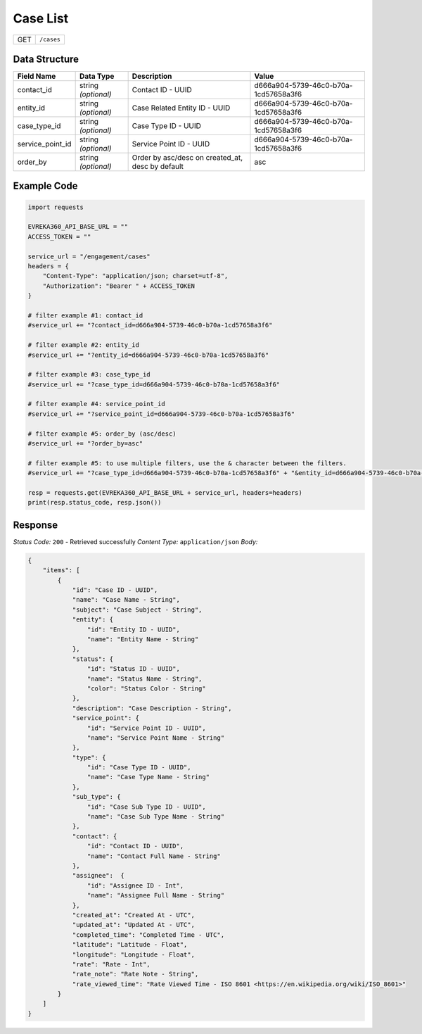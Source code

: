 Case List
----------------

.. table::

   +-------------------+--------------------------------------------+
   | GET               | ``/cases``                                 |
   +-------------------+--------------------------------------------+

Data Structure
^^^^^^^^^^^^^^^^^

.. table::

   +-------------------------+--------------------------------------------------------------+---------------------------------------------------+-------------------------------------------------------+
   | Field Name              | Data Type                                                    | Description                                       | Value                                                 |
   +=========================+==============================================================+===================================================+=======================================================+
   | contact_id              | string *(optional)*                                          | Contact ID - UUID                                 | d666a904-5739-46c0-b70a-1cd57658a3f6                  |
   +-------------------------+--------------------------------------------------------------+---------------------------------------------------+-------------------------------------------------------+
   | entity_id               | string *(optional)*                                          | Case Related Entity ID - UUID                     | d666a904-5739-46c0-b70a-1cd57658a3f6                  |
   +-------------------------+--------------------------------------------------------------+---------------------------------------------------+-------------------------------------------------------+
   | case_type_id            | string *(optional)*                                          | Case Type ID - UUID                               | d666a904-5739-46c0-b70a-1cd57658a3f6                  |
   +-------------------------+--------------------------------------------------------------+---------------------------------------------------+-------------------------------------------------------+
   | service_point_id        | string *(optional)*                                          | Service Point ID - UUID                           | d666a904-5739-46c0-b70a-1cd57658a3f6                  |
   +-------------------------+--------------------------------------------------------------+---------------------------------------------------+-------------------------------------------------------+
   | order_by                | string *(optional)*                                          | Order by asc/desc on created_at, desc by default  | asc                                                   |
   +-------------------------+--------------------------------------------------------------+---------------------------------------------------+-------------------------------------------------------+

Example Code
^^^^^^^^^^^^^^^^^

.. code-block:: python

    import requests

    EVREKA360_API_BASE_URL = ""
    ACCESS_TOKEN = ""

    service_url = "/engagement/cases"
    headers = {
        "Content-Type": "application/json; charset=utf-8", 
        "Authorization": "Bearer " + ACCESS_TOKEN
    }

    # filter example #1: contact_id
    #service_url += "?contact_id=d666a904-5739-46c0-b70a-1cd57658a3f6"

    # filter example #2: entity_id
    #service_url += "?entity_id=d666a904-5739-46c0-b70a-1cd57658a3f6"

    # filter example #3: case_type_id
    #service_url += "?case_type_id=d666a904-5739-46c0-b70a-1cd57658a3f6"

    # filter example #4: service_point_id
    #service_url += "?service_point_id=d666a904-5739-46c0-b70a-1cd57658a3f6"

    # filter example #5: order_by (asc/desc)
    #service_url += "?order_by=asc"
    
    # filter example #5: to use multiple filters, use the & character between the filters.
    #service_url += "?case_type_id=d666a904-5739-46c0-b70a-1cd57658a3f6" + "&entity_id=d666a904-5739-46c0-b70a-1cd57658a3f6"

    resp = requests.get(EVREKA360_API_BASE_URL + service_url, headers=headers)
    print(resp.status_code, resp.json())

Response
^^^^^^^^^^^^^^^^^
*Status Code:* ``200`` - Retrieved successfully
*Content Type:* ``application/json``
*Body:*

.. code-block:: json 

    {
        "items": [
            {
                "id": "Case ID - UUID",
                "name": "Case Name - String",
                "subject": "Case Subject - String",
                "entity": {
                    "id": "Entity ID - UUID",
                    "name": "Entity Name - String"
                },
                "status": {
                    "id": "Status ID - UUID",
                    "name": "Status Name - String",
                    "color": "Status Color - String"
                },
                "description": "Case Description - String",
                "service_point": {
                    "id": "Service Point ID - UUID",
                    "name": "Service Point Name - String"
                },
                "type": {
                    "id": "Case Type ID - UUID",
                    "name": "Case Type Name - String"
                },
                "sub_type": {
                    "id": "Case Sub Type ID - UUID",
                    "name": "Case Sub Type Name - String"
                },
                "contact": {
                    "id": "Contact ID - UUID",
                    "name": "Contact Full Name - String"
                },
                "assignee":  {
                    "id": "Assignee ID - Int",
                    "name": "Assignee Full Name - String"
                },
                "created_at": "Created At - UTC",
                "updated_at": "Updated At - UTC",
                "completed_time": "Completed Time - UTC",
                "latitude": "Latitude - Float",
                "longitude": "Longitude - Float",
                "rate": "Rate - Int",
                "rate_note": "Rate Note - String",
                "rate_viewed_time": "Rate Viewed Time - ISO 8601 <https://en.wikipedia.org/wiki/ISO_8601>"
            }
        ]
    }